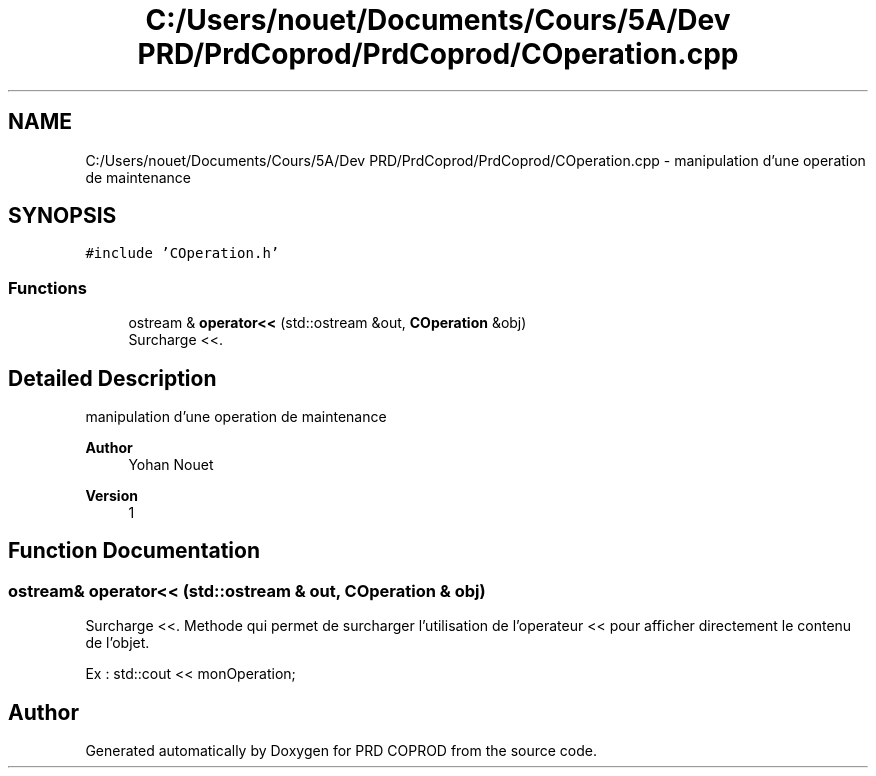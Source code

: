 .TH "C:/Users/nouet/Documents/Cours/5A/Dev PRD/PrdCoprod/PrdCoprod/COperation.cpp" 3 "Wed Mar 17 2021" "Version 1" "PRD COPROD" \" -*- nroff -*-
.ad l
.nh
.SH NAME
C:/Users/nouet/Documents/Cours/5A/Dev PRD/PrdCoprod/PrdCoprod/COperation.cpp \- manipulation d'une operation de maintenance  

.SH SYNOPSIS
.br
.PP
\fC#include 'COperation\&.h'\fP
.br

.SS "Functions"

.in +1c
.ti -1c
.RI "ostream & \fBoperator<<\fP (std::ostream &out, \fBCOperation\fP &obj)"
.br
.RI "Surcharge <<\&. "
.in -1c
.SH "Detailed Description"
.PP 
manipulation d'une operation de maintenance 


.PP
\fBAuthor\fP
.RS 4
Yohan Nouet 
.RE
.PP
\fBVersion\fP
.RS 4
1 
.RE
.PP

.SH "Function Documentation"
.PP 
.SS "ostream& operator<< (std::ostream & out, \fBCOperation\fP & obj)"

.PP
Surcharge <<\&. Methode qui permet de surcharger l'utilisation de l'operateur << pour afficher directement le contenu de l'objet\&.
.PP
Ex : std::cout << monOperation; 
.SH "Author"
.PP 
Generated automatically by Doxygen for PRD COPROD from the source code\&.
